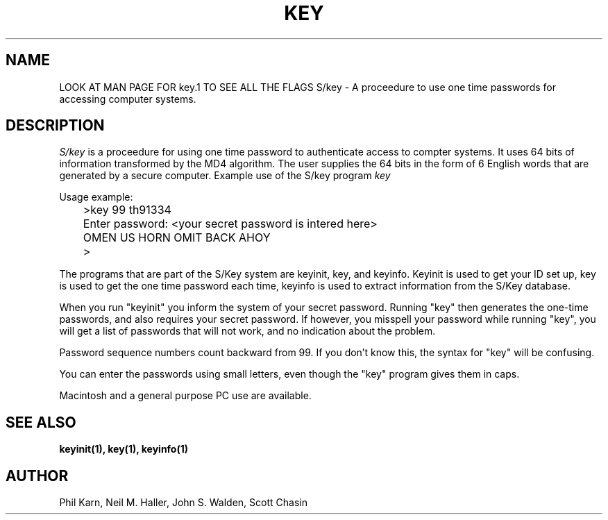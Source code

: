 .ll 6i
.pl 10.5i
.\"	@(#)skey.1	1.1 	10/28/93
.\"
.lt 6.0i
.TH KEY 1 "28 October 1993 Updated May 4, 2016"
.AT 3
.SH NAME
LOOK AT MAN PAGE FOR key.1 TO SEE ALL THE FLAGS
S/key \-  A proceedure to use one time passwords for accessing computer systems.
.SH DESCRIPTION
.I S/key
is a proceedure for using one time password to authenticate access to
compter systems. It uses 64 bits of information transformed by the
MD4 algorithm. The user supplies the 64 bits in the form of 6 English
words that are generated by a secure computer.
Example use of the S/key program 
.I key
.sp
  Usage example:
.sp 0
 	>key  99 th91334
.sp 0
 	Enter password: <your secret password is intered here>
.sp 0
 	OMEN US HORN OMIT BACK AHOY
.sp 0
 	>
.sp
The programs that are part of the S/Key system are keyinit, key, and
keyinfo. Keyinit is used to get your ID set up, key is
used to get the one time password each time,
keyinfo is used to extract information from the S/Key database.
.sp
When you run "keyinit" you inform the system of your
secret password.  Running "key" then generates the
one-time passwords, and also requires your secret
password.  If however, you misspell your password
while running "key", you will get a list of passwords
that will not work, and no indication about the problem.
.sp
Password sequence numbers count backward from 99.  If you
don't know this, the syntax for "key" will be confusing.
.sp
You can enter the passwords using small letters, even
though the "key" program gives them in caps.
.sp
Macintosh and a general purpose PC use
are available. 
.LP
.SH SEE ALSO
.BR keyinit(1),
.BR key(1),
.BR keyinfo(1)
.SH AUTHOR
Phil Karn, Neil M. Haller, John S. Walden, Scott Chasin
